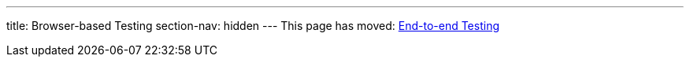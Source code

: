 ---
title: Browser-based Testing
section-nav: hidden
---
This page has moved: <<../end-to-end#,End-to-end Testing>>
